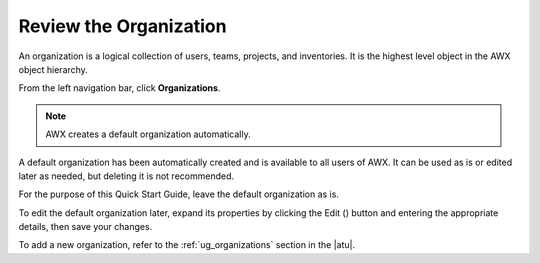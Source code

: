 Review the Organization
~~~~~~~~~~~~~~~~~~~~~~~~~

.. index::
   single: organizations

An organization is a logical collection of users, teams, projects, and inventories. It is the highest level object in the AWX object hierarchy.

From the left navigation bar, click **Organizations**. 

.. note::
    AWX creates a default organization automatically.

|Organizations - default view|

.. |Organizations - default view| image:: ../common/images/organizations-home-showing-example-organization.png

.. index::
   single: organization; default


A default organization has been automatically created and is available to all users of AWX. It can be used as is or edited later as needed, but deleting it is not recommended.  

For the purpose of this Quick Start Guide, leave the default organization as is.

To edit the default organization later, expand its properties by clicking the Edit (|edit|) button and entering the appropriate details, then save your changes. 

.. |edit| image:: ../common/images/edit-button.png

.. image:: ../common/images/qs-organization-list-view-edit-icon.png

|Organizations - default expanded|

.. |Organizations - default expanded| image:: ../common/images/qs-organization-default-expand-properties.png

To add a new organization, refer to the :ref:`ug_organizations` section in the |atu|.
